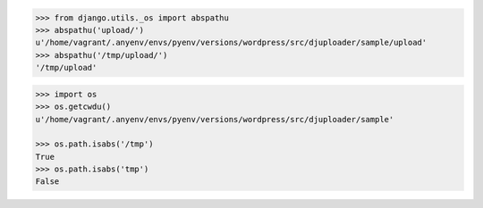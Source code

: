 .. code-block:: python

    >>> from django.utils._os import abspathu
    >>> abspathu('upload/')
    u'/home/vagrant/.anyenv/envs/pyenv/versions/wordpress/src/djuploader/sample/upload'
    >>> abspathu('/tmp/upload/')                                                                                                                                           
    '/tmp/upload'

.. code-block:: python

    >>> import os
    >>> os.getcwdu()
    u'/home/vagrant/.anyenv/envs/pyenv/versions/wordpress/src/djuploader/sample'

    >>> os.path.isabs('/tmp')
    True
    >>> os.path.isabs('tmp')
    False
